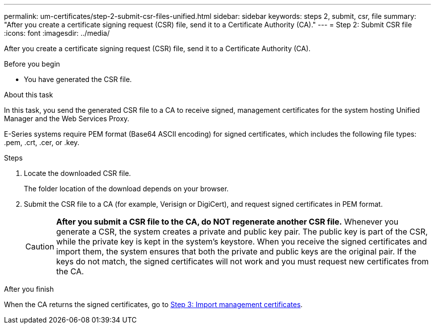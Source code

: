 ---
permalink: um-certificates/step-2-submit-csr-files-unified.html
sidebar: sidebar
keywords: steps 2, submit, csr, file
summary: "After you create a certificate signing request (CSR) file, send it to a Certificate Authority (CA)."
---
= Step 2: Submit CSR file
:icons: font
:imagesdir: ../media/

[.lead]
After you create a certificate signing request (CSR) file, send it to a Certificate Authority (CA).

.Before you begin

* You have generated the CSR file.

.About this task

In this task, you send the generated CSR file to a CA to receive signed, management certificates for the system hosting Unified Manager and the Web Services Proxy.

E-Series systems require PEM format (Base64 ASCII encoding) for signed certificates, which includes the following file types: .pem, .crt, .cer, or .key.

.Steps

. Locate the downloaded CSR file.
+
The folder location of the download depends on your browser.

. Submit the CSR file to a CA (for example, Verisign or DigiCert), and request signed certificates in PEM format.
+
[CAUTION]
====
*After you submit a CSR file to the CA, do NOT regenerate another CSR file.* Whenever you generate a CSR, the system creates a private and public key pair. The public key is part of the CSR, while the private key is kept in the system's keystore. When you receive the signed certificates and import them, the system ensures that both the private and public keys are the original pair. If the keys do not match, the signed certificates will not work and you must request new certificates from the CA.
====

.After you finish

When the CA returns the signed certificates, go to link:step-3-import-management-certificates-unified.html[Step 3: Import management certificates].
